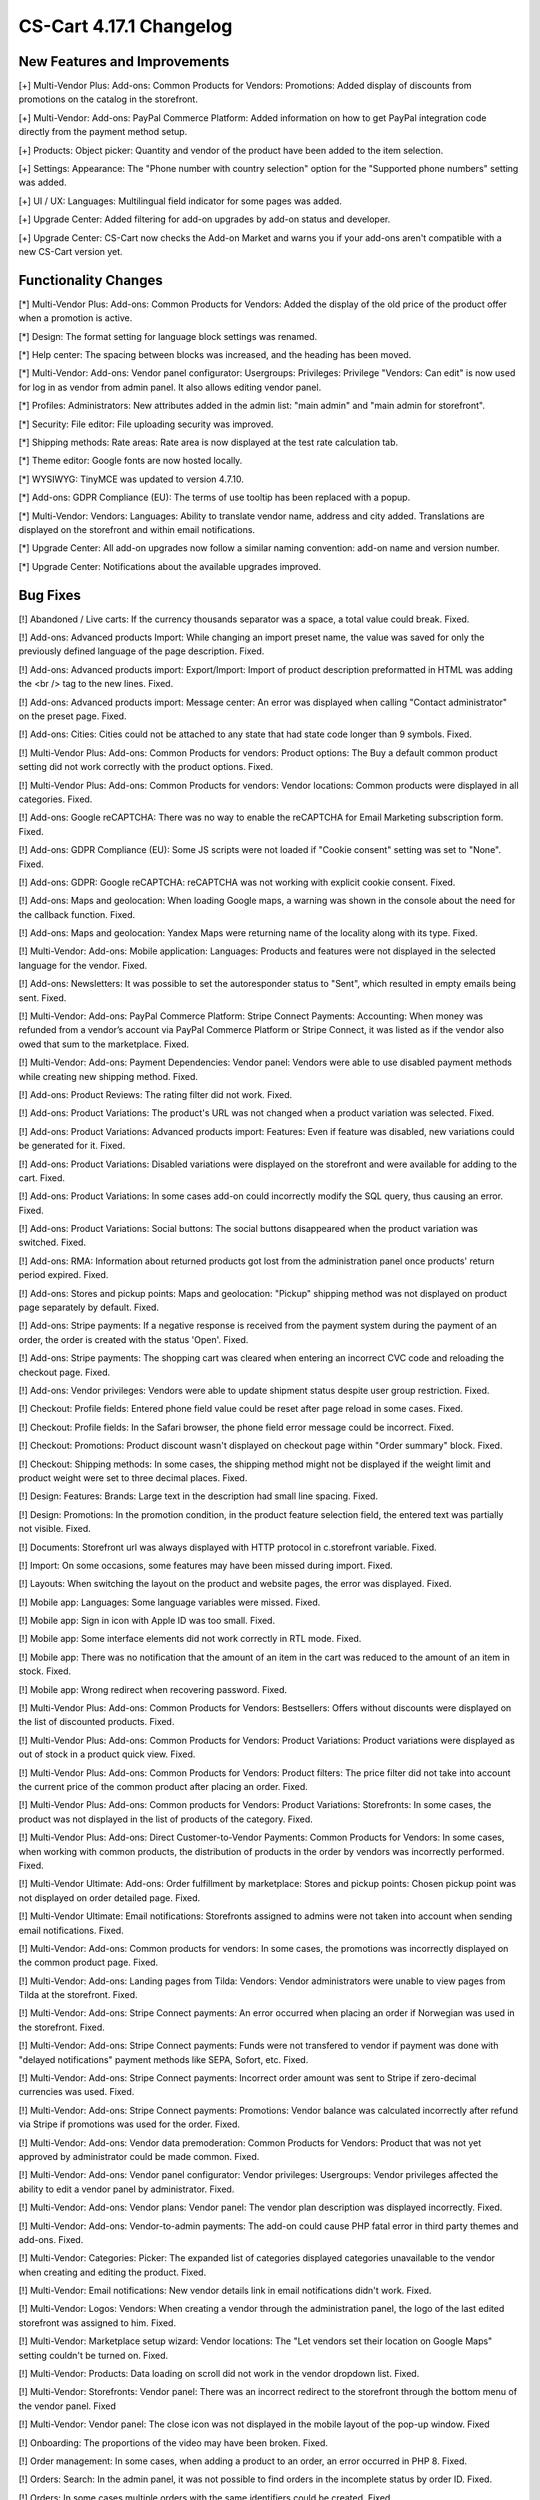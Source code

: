 ************************
CS-Cart 4.17.1 Changelog
************************

=============================
New Features and Improvements
=============================

[+] Multi-Vendor Plus: Add-ons: Common Products for Vendors: Promotions: Added display of discounts from promotions on the catalog in the storefront.

[+] Multi-Vendor: Add-ons: PayPal Commerce Platform: Added information on how to get PayPal integration code directly from the payment method setup.

[+] Products: Object picker: Quantity and vendor of the product have been added to the item selection.

[+] Settings: Appearance: The "Phone number with country selection" option for the "Supported phone numbers" setting was added.

[+] UI / UX: Languages: Multilingual field indicator for some pages was added.

[+] Upgrade Center: Added filtering for add-on upgrades by add-on status and developer.

[+] Upgrade Center: CS-Cart now checks the Add-on Market and warns you if your add-ons aren't compatible with a new CS-Cart version yet.

=====================
Functionality Changes
=====================

[*] Multi-Vendor Plus: Add-ons: Common Products for Vendors: Added the display of the old price of the product offer when a promotion is active.

[*] Design: The format setting for language block settings was renamed.

[*] Help center: The spacing between blocks was increased, and the heading has been moved.

[*] Multi-Vendor: Add-ons: Vendor panel configurator:  Usergroups: Privileges: Privilege "Vendors: Can edit" is now used for log in as vendor from admin panel. It also allows editing vendor panel.

[*] Profiles: Administrators: New attributes added in the admin list: "main admin" and "main admin for storefront".

[*] Security: File editor: File uploading security was improved.

[*] Shipping methods: Rate areas: Rate area is now displayed at the test rate calculation tab.

[*] Theme editor: Google fonts are now hosted locally.

[*] WYSIWYG: TinyMCE was updated to version 4.7.10.

[*] Add-ons: GDPR Compliance (EU): The terms of use tooltip has been replaced with a popup.

[*] Multi-Vendor: Vendors: Languages: Ability to translate vendor name, address and city added. Translations are displayed on the storefront and within email notifications.

[*] Upgrade Center: All add-on upgrades now follow a similar naming convention: add-on name and version number.

[*] Upgrade Center: Notifications about the available upgrades improved.

=========
Bug Fixes
=========

[!] Abandoned / Live carts: If the currency thousands separator was a space, a total value could break. Fixed.

[!] Add-ons: Advanced products Import: While changing an import preset name, the value was saved for only the previously defined language of the page description. Fixed.

[!] Add-ons: Advanced products import: Export/Import: Import of product description preformatted  in HTML was adding the <br /> tag to the new lines. Fixed.

[!] Add-ons: Advanced products import: Message center: An error was displayed when calling "Contact administrator" on the preset page. Fixed.

[!] Add-ons: Cities: Cities could not be attached to any state that had state code longer than 9 symbols. Fixed.

[!] Multi-Vendor Plus: Add-ons: Common Products for vendors: Product options: The Buy a default common product setting did not work correctly with the product options. Fixed.

[!] Multi-Vendor Plus: Add-ons: Common Products for vendors: Vendor locations: Common products were displayed in all categories. Fixed.

[!] Add-ons: Google reCAPTCHA: There was no way to enable the reCAPTCHA for Email Marketing subscription form. Fixed.

[!] Add-ons: GDPR Compliance (EU): Some JS scripts were not loaded if "Cookie consent" setting was set to "None". Fixed.

[!] Add-ons: GDPR: Google reCAPTCHA: reCAPTCHA was not working with explicit cookie consent. Fixed.

[!] Add-ons: Maps and geolocation: When loading Google maps, a warning was shown in the console about the need for the callback function. Fixed.

[!] Add-ons: Maps and geolocation: Yandex Maps were returning name of the locality along with its type. Fixed.

[!] Multi-Vendor: Add-ons: Mobile application: Languages: Products and features were not displayed in the selected language for the vendor. Fixed.

[!] Add-ons: Newsletters: It was possible to set the autoresponder status to "Sent", which resulted in empty emails being sent. Fixed.

[!] Multi-Vendor: Add-ons: PayPal Commerce Platform: Stripe Connect Payments: Accounting: When money was refunded from a vendor’s account via PayPal Commerce Platform or Stripe Connect, it was listed as if the vendor also owed that sum to the marketplace. Fixed.

[!] Multi-Vendor: Add-ons: Payment Dependencies: Vendor panel: Vendors were able to use disabled payment methods while creating new shipping method. Fixed.

[!] Add-ons: Product Reviews: The rating filter did not work. Fixed.

[!] Add-ons: Product Variations: The product's URL was not changed when a product variation was selected. Fixed.

[!] Add-ons: Product Variations: Advanced products import: Features: Even if feature was disabled, new variations could be generated for it. Fixed.

[!] Add-ons: Product Variations: Disabled variations were displayed on the storefront and were available for adding to the cart. Fixed.

[!] Add-ons: Product Variations: In some cases add-on could incorrectly modify the SQL query, thus causing an error. Fixed.

[!] Add-ons: Product Variations: Social buttons: The social buttons disappeared when the product variation was switched. Fixed.

[!] Add-ons: RMA: Information about returned products got lost from the administration panel once products' return period expired. Fixed.

[!] Add-ons: Stores and pickup points: Maps and geolocation: "Pickup" shipping method was not displayed on product page separately by default. Fixed.

[!] Add-ons: Stripe payments: If a negative response is received from the payment system during the payment of an order, the order is created with the status 'Open'. Fixed.

[!] Add-ons: Stripe payments: The shopping cart was cleared when entering an incorrect CVC code and reloading the checkout page. Fixed.

[!] Add-ons: Vendor privileges: Vendors were able to update shipment status despite user group restriction. Fixed.

[!] Checkout: Profile fields: Entered phone field value could be reset after page reload in some cases. Fixed.

[!] Checkout: Profile fields: In the Safari browser, the phone field error message could be incorrect. Fixed.

[!] Checkout: Promotions: Product discount wasn't displayed on checkout page within "Order summary" block. Fixed.

[!] Checkout: Shipping methods: In some cases, the shipping method might not be displayed if the weight limit and product weight were set to three decimal places. Fixed.

[!] Design: Features: Brands: Large text in the description had small line spacing. Fixed.

[!] Design: Promotions: In the promotion condition, in the product feature selection field, the entered text was partially not visible. Fixed.

[!] Documents: Storefront url was always displayed with HTTP protocol in c.storefront variable. Fixed.

[!] Import: On some occasions, some features may have been missed during import. Fixed.

[!] Layouts: When switching the layout on the product and website pages, the error was displayed. Fixed.

[!] Mobile app: Languages: Some language variables were missed. Fixed.

[!] Mobile app: Sign in icon with Apple ID was too small. Fixed.

[!] Mobile app: Some interface elements did not work correctly in RTL mode. Fixed.

[!] Mobile app: There was no notification that the amount of an item in the cart was reduced to the amount of an item in stock. Fixed.

[!] Mobile app: Wrong redirect when recovering password. Fixed.

[!] Multi-Vendor Plus: Add-ons: Common Products for Vendors: Bestsellers: Offers without discounts were displayed on the list of discounted products. Fixed.

[!] Multi-Vendor Plus: Add-ons: Common Products for Vendors: Product Variations: Product variations were displayed as out of stock in a product quick view. Fixed.

[!] Multi-Vendor Plus: Add-ons: Common Products for Vendors: Product filters: The price filter did not take into account the current price of the common product after placing an order. Fixed.

[!] Multi-Vendor Plus: Add-ons: Common products for Vendors: Product Variations: Storefronts: In some cases, the product was not displayed in the list of products of the category. Fixed.

[!] Multi-Vendor Plus: Add-ons: Direct Customer-to-Vendor Payments: Common Products for Vendors: In some cases, when working with common products, the distribution of products in the order by vendors was incorrectly performed. Fixed.

[!] Multi-Vendor Ultimate: Add-ons: Order fulfillment by marketplace: Stores and pickup points: Chosen pickup point was not displayed on order detailed page. Fixed.

[!] Multi-Vendor Ultimate: Email notifications: Storefronts assigned to admins were not taken into account when sending email notifications. Fixed.

[!] Multi-Vendor: Add-ons: Common products for vendors: In some cases, the promotions was incorrectly displayed on the common product page. Fixed.

[!] Multi-Vendor: Add-ons: Landing pages from Tilda: Vendors: Vendor administrators were unable to view pages from Tilda at the storefront. Fixed.

[!] Multi-Vendor: Add-ons: Stripe Connect payments: An error occurred when placing an order if Norwegian was used in the storefront. Fixed.

[!] Multi-Vendor: Add-ons: Stripe Connect payments: Funds were not transfered to vendor if payment was done with "delayed notifications" payment methods like SEPA, Sofort, etc. Fixed.

[!] Multi-Vendor: Add-ons: Stripe Connect payments: Incorrect order amount was sent to Stripe if zero-decimal currencies was used. Fixed.

[!] Multi-Vendor: Add-ons: Stripe Connect payments: Promotions: Vendor balance was calculated incorrectly after refund via Stripe if promotions was used for the order. Fixed.

[!] Multi-Vendor: Add-ons: Vendor data premoderation: Common Products for Vendors: Product that was not yet approved by administrator could be made common. Fixed.

[!] Multi-Vendor: Add-ons: Vendor panel configurator: Vendor privileges: Usergroups: Vendor privileges affected the ability to edit a vendor panel by administrator. Fixed.

[!] Multi-Vendor: Add-ons: Vendor plans: Vendor panel: The vendor plan description was displayed incorrectly. Fixed.

[!] Multi-Vendor: Add-ons: Vendor-to-admin payments: The add-on could cause PHP fatal error in third party themes and add-ons. Fixed.

[!] Multi-Vendor: Categories: Picker: The expanded list of categories displayed categories unavailable to the vendor when creating and editing the product. Fixed.

[!] Multi-Vendor: Email notifications: New vendor details link in email notifications didn't work. Fixed.

[!] Multi-Vendor: Logos: Vendors: When creating a vendor through the administration panel, the logo of the last edited storefront was assigned to him. Fixed.

[!] Multi-Vendor: Marketplace setup wizard: Vendor locations: The "Let vendors set their location on Google Maps" setting couldn't be turned on. Fixed.

[!] Multi-Vendor: Products: Data loading on scroll did not work in the vendor dropdown list. Fixed.

[!] Multi-Vendor: Storefronts: Vendor panel: There was an incorrect redirect to the storefront through the bottom menu of the vendor panel. Fixed

[!] Multi-Vendor: Vendor panel: The close icon was not displayed in the mobile layout of the pop-up window. Fixed

[!] Onboarding: The proportions of the video may have been broken. Fixed.

[!] Order management: In some cases, when adding a product to an order, an error occurred in PHP 8. Fixed.

[!] Orders: Search: In the admin panel, it was not possible to find orders in the incomplete status by order ID. Fixed.

[!] Orders: In some cases multiple orders with the same identifiers could be created. Fixed.

[!] Payments: PayPal Payments: Payflow: Incorrect name value was displayed in the request. Fixed.

[!] Products: Edit selected: Features: The feature selection was not active when the page was loading. Fixed.

[!] Products: Options: When cloning a variant of an option, the image alternative text was cloned incorrectly. Fixed.

[!] Products: The products page without a category opened with an error. Fixed.

[!] Sales reports: At some zoom levels, products weren't loaded in reports. Fixed.

[!] Storefronts: Regions: Pages of the regional storefront with redirect enabled might not be indexed by crawlers. Fixed.

[!] Ultimate: Add-ons: Stripe: An order made from an additional storefront might not change its status after successful payment. Fixed.

[!] Upgrade center: Languages: Step with upgrading the language packs may take too much time during the installation's upgrade. Fixed.

[!] Upgrade center: Upgrades could result in error, if "MyISAM" was disabled on server. Fixed.

[!] Upgrade center: When updating add-ons, 0 was substituted to the add-on's number in the console. Fixed.

[!] Upgrade Center: The upgrade of the CS-Cart platform itself could end up at the bottom of the list. Fixed.

